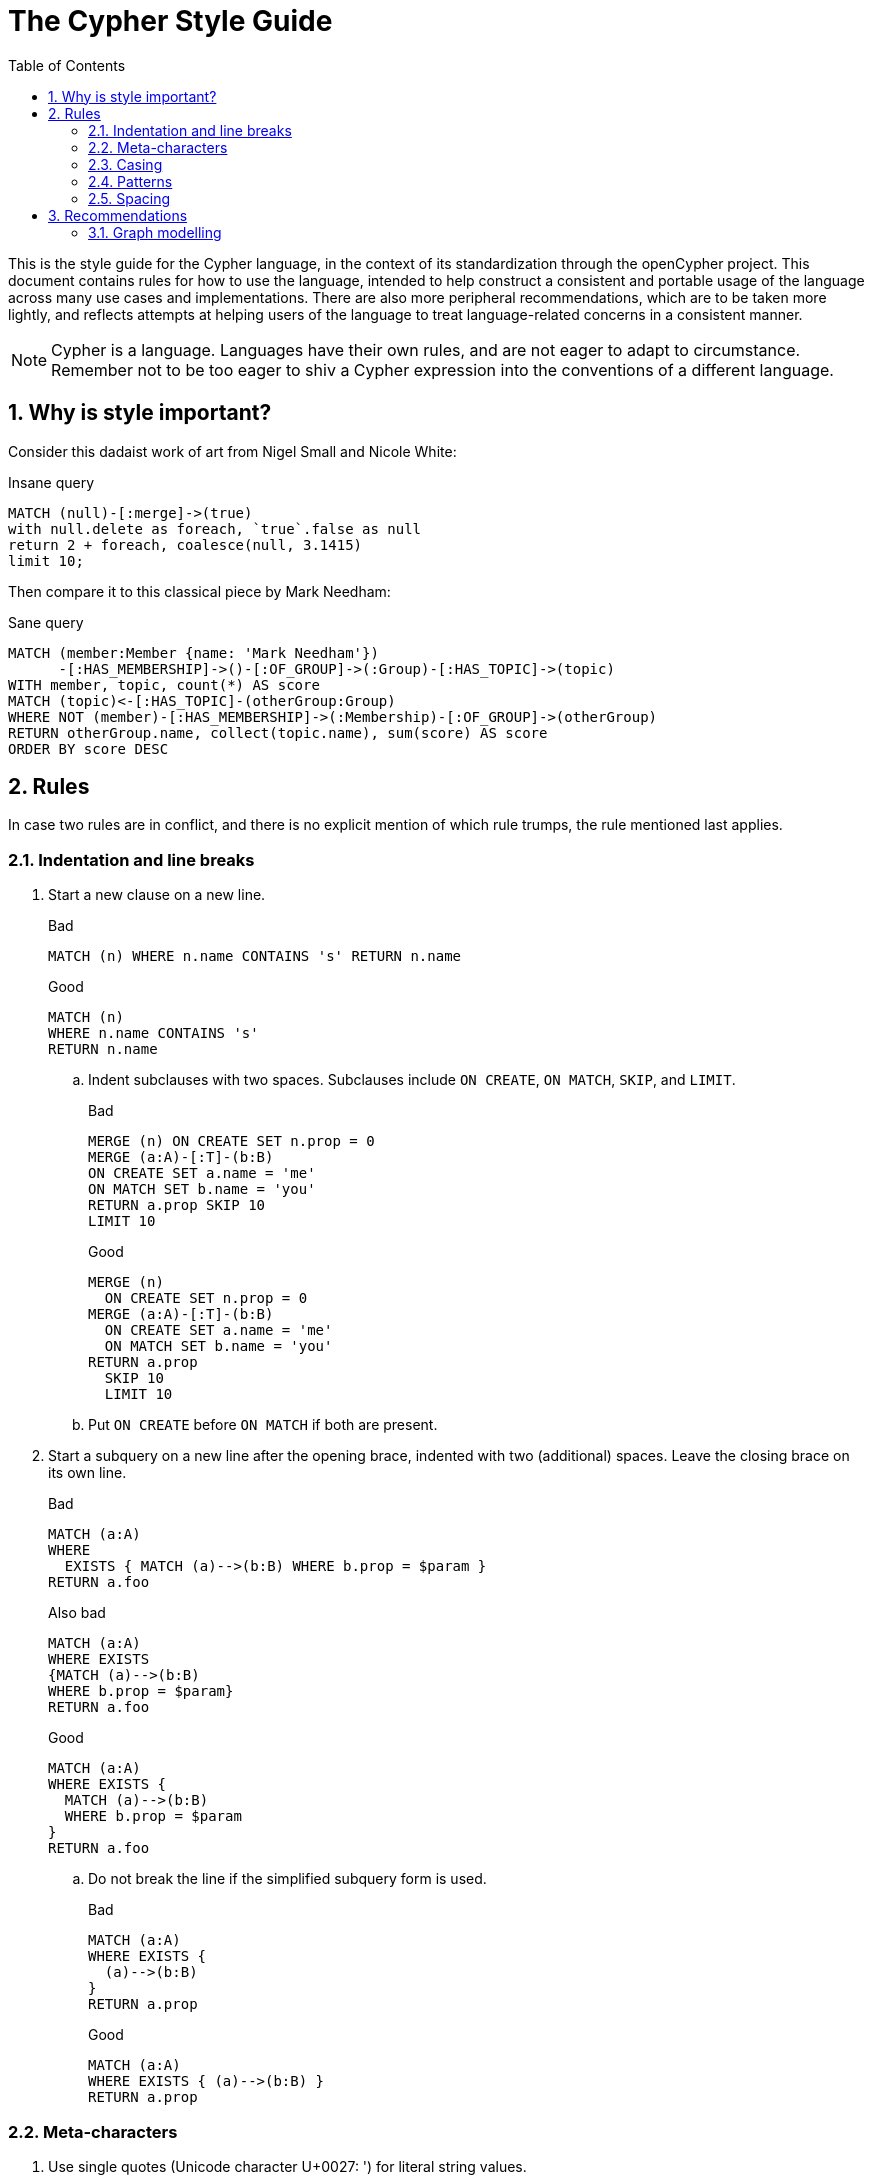 :numbered:
:toc:
:toc-placement: macro

= The Cypher Style Guide

toc::[]

This is the style guide for the Cypher language, in the context of its standardization through the openCypher project.
This document contains rules for how to use the language, intended to help construct a consistent and portable usage of the language across many use cases and implementations.
There are also more peripheral recommendations, which are to be taken more lightly, and reflects attempts at helping users of the language to treat language-related concerns in a consistent manner.

NOTE: Cypher is a language.
Languages have their own rules, and are not eager to adapt to circumstance.
Remember not to be too eager to shiv a Cypher expression into the conventions of a different language.

== Why is style important?

Consider this dadaist work of art from Nigel Small and Nicole White:

.Insane query
[source, cypher]
----
MATCH (null)-[:merge]->(true)
with null.delete as foreach, `true`.false as null
return 2 + foreach, coalesce(null, 3.1415)
limit 10;
----

Then compare it to this classical piece by Mark Needham:

.Sane query
[source, cypher]
----
MATCH (member:Member {name: 'Mark Needham'})
      -[:HAS_MEMBERSHIP]->()-[:OF_GROUP]->(:Group)-[:HAS_TOPIC]->(topic)
WITH member, topic, count(*) AS score
MATCH (topic)<-[:HAS_TOPIC]-(otherGroup:Group)
WHERE NOT (member)-[:HAS_MEMBERSHIP]->(:Membership)-[:OF_GROUP]->(otherGroup)
RETURN otherGroup.name, collect(topic.name), sum(score) AS score
ORDER BY score DESC
----

== Rules

In case two rules are in conflict, and there is no explicit mention of which rule trumps, the rule mentioned last applies.

// Template:
//. rule
//+
//.Bad
//[source, cypher]
//----
//RETURN 1
//----
//+
//.Good
//[source, cypher]
//----
//RETURN 1
//----

=== Indentation and line breaks

. Start a new clause on a new line.
+
.Bad
[source, cypher]
----
MATCH (n) WHERE n.name CONTAINS 's' RETURN n.name
----
+
.Good
[source, cypher]
----
MATCH (n)
WHERE n.name CONTAINS 's'
RETURN n.name
----

.. Indent subclauses with two spaces. Subclauses include `ON CREATE`, `ON MATCH`, `SKIP`, and `LIMIT`.
+
.Bad
[source, cypher]
----
MERGE (n) ON CREATE SET n.prop = 0
MERGE (a:A)-[:T]-(b:B)
ON CREATE SET a.name = 'me'
ON MATCH SET b.name = 'you'
RETURN a.prop SKIP 10
LIMIT 10
----
+
.Good
[source, cypher]
----
MERGE (n)
  ON CREATE SET n.prop = 0
MERGE (a:A)-[:T]-(b:B)
  ON CREATE SET a.name = 'me'
  ON MATCH SET b.name = 'you'
RETURN a.prop
  SKIP 10
  LIMIT 10
----

.. Put `ON CREATE` before `ON MATCH` if both are present.
// no example necessary

. Start a subquery on a new line after the opening brace, indented with two (additional) spaces.
Leave the closing brace on its own line.
+
.Bad
[source, cypher]
----
MATCH (a:A)
WHERE
  EXISTS { MATCH (a)-->(b:B) WHERE b.prop = $param }
RETURN a.foo
----
+
.Also bad
[source, cypher]
----
MATCH (a:A)
WHERE EXISTS
{MATCH (a)-->(b:B)
WHERE b.prop = $param}
RETURN a.foo
----
+
.Good
[source, cypher]
----
MATCH (a:A)
WHERE EXISTS {
  MATCH (a)-->(b:B)
  WHERE b.prop = $param
}
RETURN a.foo
----

.. Do not break the line if the simplified subquery form is used.
+
.Bad
[source, cypher]
----
MATCH (a:A)
WHERE EXISTS {
  (a)-->(b:B)
}
RETURN a.prop
----
+
.Good
[source, cypher]
----
MATCH (a:A)
WHERE EXISTS { (a)-->(b:B) }
RETURN a.prop
----

=== Meta-characters

. Use single quotes (Unicode character U+0027: ') for literal string values.
+
.Bad
[source, cypher]
----
RETURN "Cypher"
----
+
.Good
[source, cypher]
----
RETURN 'Cypher'
----

.. Disregard this rule for literal strings that contain a single quote character. If the string has both, use the form that creates the fewest escapes. In the case of a tie, prefer single quotes.
+
.Bad
[source, cypher]
----
RETURN 'Cypher\'s a nice language', "Mats' quote: \"statement\""
----
+
.Good
[source, cypher]
----
RETURN "Cypher's a nice language", 'Mats\' quote: "statement"'
----

. Avoid having to use back-ticks to escape characters and keywords.
+
.Bad
[source, cypher]
----
MATCH (`odd-ch@racter$`:`Spaced Label` {`&property`: 42})
RETURN labels(`odd-ch@racter$`)
----
+
.Good
[source, cypher]
----
MATCH (node:NonSpacedLabel {property: 42})
RETURN labels(node)
----

. Do not use a semicolon at the end of the statement.
+
.Bad
[source, cypher]
----
RETURN 1;
----
+
.Good
[source, cypher]
----
RETURN 1
----

=== Casing

. Write keywords in upper case.
+
.Bad
[source, cypher]
----
match (p:Person)
where p.name starts with 'Ma'
return p.name
----
+
.Good
[source, cypher]
----
MATCH (p:Person)
WHERE p.name STARTS WITH 'Ma'
RETURN p.name
----

. Write labels in camel case, starting with an upper case character.
+
.Bad
[source, cypher]
----
MATCH (e:editor-in-chief)-->(:employee)
RETURN e.name
----
+
.Good
[source, cypher]
----
MATCH (e:EditorInChief)-->(:Employee)
RETURN e.name
----

. Write relationship types in upper case, using an underscore (`_`) to separate words.
+
.Bad
[source, cypher]
----
MATCH (:Person)-[own:owns-vehicle]->(:Car)
RETURN own.since
----
+
.Good
[source, cypher]
----
MATCH (:Person)-[own:OWNS_VEHICLE]->(:Car)
RETURN own.since
----

. Write the value `null` in lower case.
+
.Bad
[source, cypher]
----
WITH NULL AS n1, Null as n2
RETURN n1 IS NULL && n2 IS NOT NULL
----
+
.Good
[source, cypher]
----
WITH null AS n1, null as n2
RETURN n1 IS NULL && n2 IS NOT NULL
----

. Write boolean literals in lower case.
+
.Bad
[source, cypher]
----
WITH TRUE AS b1, False AS b2
RETURN b1 && b2
----
+
.Good
[source, cypher]
----
WITH true AS b1, false AS b2
RETURN b1 && b2
----

. Use camel case, starting with a lower case character, for:
.. functions
.. properties
.. variables
.. parameters
+
.Bad
[source, cypher]
----
CREATE (N {Prop: 0})
WITH RAND() AS Rand, $pArAm AS MAP
RETURN Rand, MAP.property_key, Count(N)
----
+
.Good
[source, cypher]
----
CREATE (n {prop: 0})
WITH rand() AS rand, $param AS map
RETURN rand, map.propertyKey, count(n)
----

=== Patterns

. When patterns wrap lines, break after arrows, not before.
+
.Bad
[source, cypher]
----
MATCH (:Person)-->(vehicle:Car)-->(:Company)
      <--(:Country)
RETURN count(vehicle)
----
+
.Good
[source, cypher]
----
MATCH (:Person)-->(vehicle:Car)-->(:Company)<--
      (:Country)
RETURN count(vehicle)
----

. Use anonymous nodes and relationships when the variable would not be used.
+
.Bad
[source, cypher]
----
CREATE (a:End {prop: 42}),
       (b:End {prop: 3}),
       (c:Begin {prop: id(a)})
----
+
.Good
[source, cypher]
----
CREATE (a:End {prop: 42}),
       (:End {prop: 3}),
       (:Begin {prop: id(a)})
----

. Chain patterns together to avoid repeating variables.
+
.Bad
[source, cypher]
----
MATCH (:Person)-->(vehicle:Car), (vehicle:Car)-->(:Company)
RETURN count(vehicle)
----
+
.Good
[source, cypher]
----
MATCH (:Person)-->(vehicle:Car)-->(:Company)
RETURN count(vehicle)
----

. Put named nodes before anonymous nodes.
+
.Bad
[source, cypher]
----
MATCH ()-->(vehicle:Car)-->(manufacturer:Company)
WHERE manufacturer.founded_year < 2000
RETURN vehicle.mileage
----
+
.Good
[source, cypher]
----
MATCH (manufacturer:Company)<--(vehicle:Car)<--()
WHERE manufacturer.founded_year < 2000
RETURN vehicle.mileage
----

. Keep anchor nodes at the beginning of the `MATCH` clause.
+
.Bad
[source, cypher]
----
MATCH (:Person)-->(vehicle:Car)-->(manufacturer:Company)
WHERE manufacturer.founded_year < 2000
RETURN vehicle.mileage
----
+
.Good
[source, cypher]
----
MATCH (manufacturer:Company)<--(vehicle:Car)<--(:Person)
WHERE manufacturer.founded_year < 2000
RETURN vehicle.mileage
----

. Prefer outgoing (left to right) pattern relationships to incoming pattern relationships.
+
.Bad
[source, cypher]
----
MATCH (:Country)-->(:Company)<--(vehicle:Car)<--(:Person)
RETURN vehicle.mileage
----
+
.Good
[source, cypher]
----
MATCH (:Person)-->(vehicle:Car)-->(:Company)<--(:Country)
RETURN vehicle.mileage
----

=== Spacing

. For literal maps:
.. No space between the opening brace and the first key
.. No space between key and colon
.. One space between colon and value
.. No space between value and comma
.. One space between comma and next key
.. No space between the last value and the closing brace
+
.Bad
[source, cypher]
----
WITH { key1 :'value' ,key2  :  42 } AS map
RETURN map
----
+
.Good
[source, cypher]
----
WITH {key1: 'value', key2: 42} AS map
RETURN map
----

. No padding space for parameters.
.. This rule mentions deprecated syntax. See link:https://github.com/opencypher/openCypher/blob/master/cip/2.testable/CIP2016-07-07-Parameter-syntax.adoc#interaction-with-existing-features[Parameter Syntax].
+
.Bad
[source, cypher]
----
RETURN { param }
----
+
.Good
[source, cypher]
----
RETURN {param}
----

. One space between label/type predicates and property predicates in patterns.
+
.Bad
[source, cypher]
----
MATCH (p:Person{property: -1})-[:KNOWS   {since: 2016}]->()
RETURN p.name
----
+
.Good
[source, cypher]
----
MATCH (p:Person {property: -1})-[:KNOWS {since: 2016}]->()
RETURN p.name
----

. No space in patterns.
+
.Bad
[source, cypher]
----
MATCH (:Person) --> (:Vehicle)
RETURN count(*)
----
+
.Good
[source, cypher]
----
MATCH (:Person)-->(:Vehicle)
RETURN count(*)
----

. Use a wrapping space around operators.
+
.Bad
[source, cypher]
----
MATCH p=(s)-->(e)
WHERE s.name<>e.name
RETURN length(p)
----
+
.Good
[source, cypher]
----
MATCH p = (s)-->(e)
WHERE s.name <> e.name
RETURN length(p)
----

. No space in label predicates.
+
.Bad
[source, cypher]
----
MATCH (person    : Person  :  Owner  )
RETURN person.name
----
+
.Good
[source, cypher]
----
MATCH (person:Person:Owner)
RETURN person.name
----

. Use a space after each comma in lists and enumerations.
+
.Bad
[source, cypher]
----
MATCH (),()
WITH ['a','b',3.14] AS list
RETURN list,2,3,4
----
+
.Good
[source, cypher]
----
MATCH (), ()
WITH ['a', 'b', 3.14] AS list
RETURN list, 2, 3, 4
----

. No padding space within function call parentheses.
+
.Bad
[source, cypher]
----
RETURN split( 'original', 'i' )
----
+
.Good
[source, cypher]
----
RETURN split('original', 'i')
----

. Use padding space within simple subquery expressions.
+
.Bad
[source, cypher]
----
MATCH (a:A)
WHERE EXISTS {(a)-->(b:B)}
RETURN a.prop
----
+
.Good
[source, cypher]
----
MATCH (a:A)
WHERE EXISTS { (a)-->(b:B) }
RETURN a.prop
----

== Recommendations

* When using Cypher language constructs in prose, use a monospaced font and follow the styling rules.
** When referring to labels and relationship types, the colon should be included as follows: `:Label`, `:REL_TYPE`.
** When referring to functions, use lower camel case and parentheses should be used as follows: `shortestPath()`. Arguments should normally not be included.
* If you are storing Cypher statements in a separate file, use the file extension `.cypher`.

=== Graph modelling

. Prefer single nouns for labels.
+
.Bad
[source, cypher]
----
MATCH (e:IsEmployed)
RETURN e.name
----
+
.Good
[source, cypher]
----
MATCH (e:Employee)
RETURN e.name
----
